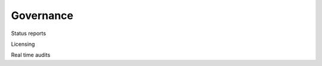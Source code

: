 
.. _$_02-core-20-governance:

==========
Governance
==========

.. rst:role:: Ontomatica defined objective

Status reports

Licensing

Real time audits

.. seealso::

   Reference to a related section of the Proposal

